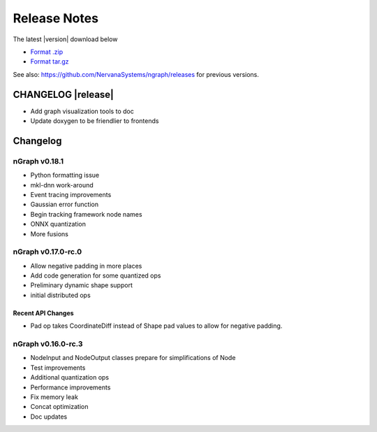 .. ngraph/release-notes:

Release Notes
#############

The latest |version| download below

* `Format .zip`_ 
* `Format tar.gz`_ 

See also: https://github.com/NervanaSystems/ngraph/releases for previous versions. 


CHANGELOG |release|
===================

+ Add graph visualization tools to doc
+ Update doxygen to be friendlier to frontends


Changelog 
=========

nGraph v0.18.1
--------------

+ Python formatting issue
+ mkl-dnn work-around
+ Event tracing improvements
+ Gaussian error function
+ Begin tracking framework node names
+ ONNX quantization
+ More fusions


nGraph v0.17.0-rc.0
-------------------

+ Allow negative padding in more places
+ Add code generation for some quantized ops
+ Preliminary dynamic shape support
+ initial distributed ops

Recent API Changes
~~~~~~~~~~~~~~~~~~

+ Pad op takes CoordinateDiff instead of Shape pad values to allow for negative padding.


nGraph v0.16.0-rc.3
-------------------

+ NodeInput and NodeOutput classes prepare for simplifications of Node
+ Test improvements
+ Additional quantization ops
+ Performance improvements
+ Fix memory leak
+ Concat optimization
+ Doc updates


.. _Format .zip: https://github.com/NervanaSystems/ngraph/archive/v0.19.0-rc1.zip
.. _Format tar.gz: https://github.com/NervanaSystems/ngraph/archive/v0.19.0-rc1.tar.gz
